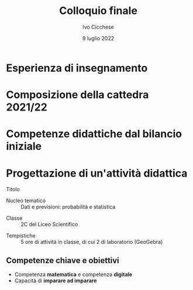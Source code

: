 #+TITLE: Colloquio finale
#+AUTHOR: Ivo Cicchese
#+DATE: 9 luglio 2022
#+LANGUAGE: it
#+OPTIONS: toc:nil num:nil reveal_slide_number:nil

#+REVEAL_ROOT: https://cdn.jsdelivr.net/npm/reveal.js@4.3.0
#+REVEAL_THEME: ../css/metropolis.css
#+REVEAL_TRANS: slide
#+REVEAL_TITLE_SLIDE: <img class="plain" style="float: right;" src="../images/logo_Curie.png" width="240"><br><h2>%t</h2><h4>Anno di formazione e prova 2021/2022</h4><br><br><h5><i>Docente neoassunto</i></h5><b>%a</b><br><br><h5><i>Classe di concorso</i></h5><b>A-27 Matematica e Fisica</b><br><br><h5><i>Docente tutor</i></h5>prof. <b>Valerio Valiani</b>

* Esperienza di insegnamento
#+REVEAL_HTML: <br>
#+REVEAL_HTML: A.S. 2017/18 &nbsp;&nbsp;&nbsp;&nbsp;&nbsp;&nbsp; <b>I.I.S. Enzo Ferrari di Susa</b><br />
#+REVEAL_HTML: <div style="font-size: smaller; padding-left: 9.4em; padding-top: 0.4em; padding-bottom: 0.5em;"><i>Matematica nei corsi serali</i></div>
#+REVEAL_HTML: <br>
#+REVEAL_HTML: A.S. 2018/19 &nbsp;&nbsp;&nbsp;&nbsp;&nbsp;&nbsp; <b>Liceo Einstein di Torino</b><br />
#+REVEAL_HTML: <div style="font-size: smaller; padding-left: 9.4em; padding-top: 0.4em; padding-bottom: 0.5em;"><i>Matematica e Fisica nei corsi serali</i></div>
#+REVEAL_HTML: <br>
#+REVEAL_HTML: A.S. 2019/20 &nbsp;&nbsp;&nbsp;&nbsp;&nbsp;&nbsp; <b>I.I.S. Curie-Levi di Collegno</b><br />
#+REVEAL_HTML: <div style="font-size: smaller; padding-left: 9.4em; padding-top: 0.4em; padding-bottom: 0.5em;"><i>Matematica e Fisica nel Liceo delle Scienze Umane</i></div>
#+REVEAL_HTML: <br>
#+REVEAL_HTML: A.S. 2020/21 &nbsp;&nbsp;&nbsp;&nbsp;&nbsp;&nbsp; <b>Liceo Einstein di Torino</b><br />
#+REVEAL_HTML: <div style="font-size: smaller; padding-left: 9.4em; padding-top: 0.4em; padding-bottom: 0.5em;"><i>Matematica e Fisica nel Liceo Scientifico</i></div>

* Composizione della cattedra 2021/22
#+REVEAL_HTML: <br>
#+REVEAL_HTML: <h4><b>Docenza di Matematica e Fisica</b></h4>
#+REVEAL_HTML: <ul><li>
#+REVEAL_HTML: 2C Liceo Scientifico <span style="font-size: smaller; padding-left: 1em;"><i>28 allievi di cui 1 con B.E.S.</i></span></li>
#+REVEAL_HTML: <li>
#+REVEAL_HTML: 3F Liceo Scientifico <span style="font-size: smaller; padding-left: 1em;"><i>21 allievi di cui 1 con B.E.S.</i></span></li></ul>
#+REVEAL_HTML: <br><br>
#+REVEAL_HTML: <h4><b>Progetti di dipartimento</b></h4>
#+REVEAL_HTML: <ul><li>
#+REVEAL_HTML: Sportello pomeridiano<br />
#+REVEAL_HTML: <span style="font-size: smaller;"><i>Rivolto agli studenti dal primo al quarto anno del Liceo Scientifico</i></span></li>
#+REVEAL_HTML: <li>Olimpiadi della Matematica<br />
#+REVEAL_HTML: <span style="font-size: smaller;"><i>Coordinamento dei Giochi di Archimede e della Gara di Febbraio</i></span></li>
#+REVEAL_HTML: </li></ul>

* Competenze didattiche dal bilancio iniziale
#+REVEAL_HTML: <br>
#+REVEAL_HTML: <h4><b>Situazioni di apprendimento</b></h4>
#+REVEAL_HTML: <ul><li>
#+REVEAL_HTML: Utilizzare le tecnologie e i linguaggi digitali per migliorare i processi di apprendimento</li>
#+REVEAL_HTML: <li>Progettare attività in cui l'allievo sia al centro dei processi di apprendimento e di costruzione delle conoscenze</li></ul>
#+REVEAL_HTML: <br><br>
#+REVEAL_HTML: <h4><b>Approccio formativo</b></h4>
#+REVEAL_HTML: <ul><li>
#+REVEAL_HTML: Progettare attività di verifica delle competenze trasversali: problem solving, pensiero strategico, autonomia, ecc.</li></ul>

* Progettazione di un'attività didattica
#+REVEAL_HTML: <br />
- Titolo ::
  #+REVEAL_HTML: La Legge dei Grandi Numeri<br /><i>Simulazioni numeriche con GeoGebra</i>
#+REVEAL_HTML: <br /><br />
- Nucleo tematico :: Dati e previsioni: probabilità e statistica
#+REVEAL_HTML: <br /><br />
- Classe :: 2C del Liceo Scientifico
#+REVEAL_HTML: <br /><br />
- Tempistiche :: 5 ore di attività in classe, di cui 2 di laboratorio (GeoGebra)

** Competenze chiave e obiettivi

- Competenza *matematica* e competenza *digitale*
- Capacità di *imparare ad imparare*

#+REVEAL_HTML: <br /><br />
#+REVEAL_HTML: <h4><b>Obiettivi di apprendimento</b></h4>
#+REVEAL_HTML: <p style="padding-left: 1.5em;">Acquisire familiarità con la definizione di probabilità classica di un evento e utilizzare questo strumento nella risoluzione di alcuni problemi di scelta.</p>
#+REVEAL_HTML: <p style="padding-left: 1.5em;">Impiegare strategie per costruire micro-apparati sperimentali all'interno di GeoGebra con i quali formulare congetture, verificare ipotesi, risolvere problemi finiti.</p>
